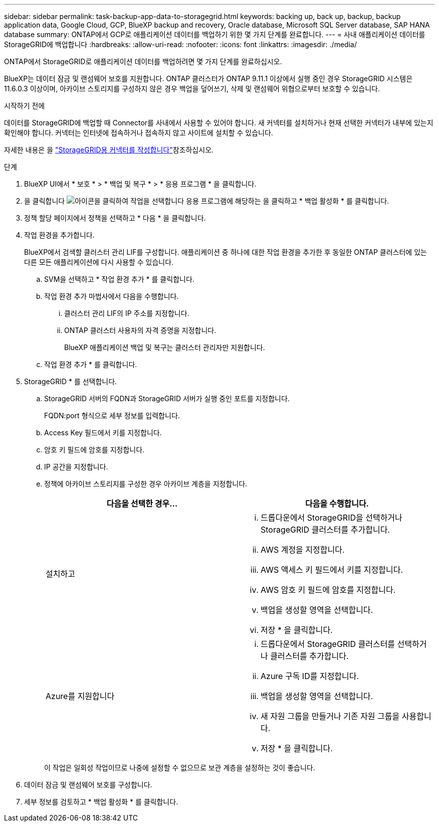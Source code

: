 ---
sidebar: sidebar 
permalink: task-backup-app-data-to-storagegrid.html 
keywords: backing up, back up, backup, backup application data, Google Cloud, GCP, BlueXP backup and recovery, Oracle database, Microsoft SQL Server database, SAP HANA database 
summary: ONTAP에서 GCP로 애플리케이션 데이터를 백업하기 위한 몇 가지 단계를 완료합니다. 
---
= 사내 애플리케이션 데이터를 StorageGRID에 백업합니다
:hardbreaks:
:allow-uri-read: 
:nofooter: 
:icons: font
:linkattrs: 
:imagesdir: ./media/


[role="lead"]
ONTAP에서 StorageGRID로 애플리케이션 데이터를 백업하려면 몇 가지 단계를 완료하십시오.

BlueXP는 데이터 잠금 및 랜섬웨어 보호를 지원합니다. ONTAP 클러스터가 ONTAP 9.11.1 이상에서 실행 중인 경우 StorageGRID 시스템은 11.6.0.3 이상이며, 아카이브 스토리지를 구성하지 않은 경우 백업을 덮어쓰기, 삭제 및 랜섬웨어 위협으로부터 보호할 수 있습니다.

.시작하기 전에
데이터를 StorageGRID에 백업할 때 Connector를 사내에서 사용할 수 있어야 합니다. 새 커넥터를 설치하거나 현재 선택한 커넥터가 내부에 있는지 확인해야 합니다. 커넥터는 인터넷에 접속하거나 접속하지 않고 사이트에 설치할 수 있습니다.

자세한 내용은 을 link:task-backup-onprem-private-cloud.html#create-or-switch-connectors["StorageGRID용 커넥터를 작성합니다"]참조하십시오.

.단계
. BlueXP UI에서 * 보호 * > * 백업 및 복구 * > * 응용 프로그램 * 을 클릭합니다.
. 을 클릭합니다 image:icon-action.png["아이콘을 클릭하여 작업을 선택합니다"] 응용 프로그램에 해당하는 을 클릭하고 * 백업 활성화 * 를 클릭합니다.
. 정책 할당 페이지에서 정책을 선택하고 * 다음 * 을 클릭합니다.
. 작업 환경을 추가합니다.
+
BlueXP에서 검색할 클러스터 관리 LIF를 구성합니다. 애플리케이션 중 하나에 대한 작업 환경을 추가한 후 동일한 ONTAP 클러스터에 있는 다른 모든 애플리케이션에 다시 사용할 수 있습니다.

+
.. SVM을 선택하고 * 작업 환경 추가 * 를 클릭합니다.
.. 작업 환경 추가 마법사에서 다음을 수행합니다.
+
... 클러스터 관리 LIF의 IP 주소를 지정합니다.
... ONTAP 클러스터 사용자의 자격 증명을 지정합니다.
+
BlueXP 애플리케이션 백업 및 복구는 클러스터 관리자만 지원합니다.



.. 작업 환경 추가 * 를 클릭합니다.


. StorageGRID * 를 선택합니다.
+
.. StorageGRID 서버의 FQDN과 StorageGRID 서버가 실행 중인 포트를 지정합니다.
+
FQDN:port 형식으로 세부 정보를 입력합니다.

.. Access Key 필드에서 키를 지정합니다.
.. 암호 키 필드에 암호를 지정합니다.
.. IP 공간을 지정합니다.
.. 정책에 아카이브 스토리지를 구성한 경우 아카이브 계층을 지정합니다.
+
|===
| 다음을 선택한 경우... | 다음을 수행합니다. 


 a| 
설치하고
 a| 
... 드롭다운에서 StorageGRID을 선택하거나 StorageGRID 클러스터를 추가합니다.
... AWS 계정을 지정합니다.
... AWS 액세스 키 필드에서 키를 지정합니다.
... AWS 암호 키 필드에 암호를 지정합니다.
... 백업을 생성할 영역을 선택합니다.
... 저장 * 을 클릭합니다.




 a| 
Azure를 지원합니다
 a| 
... 드롭다운에서 StorageGRID 클러스터를 선택하거나 클러스터를 추가합니다.
... Azure 구독 ID를 지정합니다.
... 백업을 생성할 영역을 선택합니다.
... 새 자원 그룹을 만들거나 기존 자원 그룹을 사용합니다.
... 저장 * 을 클릭합니다.


|===
+
이 작업은 일회성 작업이므로 나중에 설정할 수 없으므로 보관 계층을 설정하는 것이 좋습니다.



. 데이터 잠금 및 랜섬웨어 보호를 구성합니다.
. 세부 정보를 검토하고 * 백업 활성화 * 를 클릭합니다.

